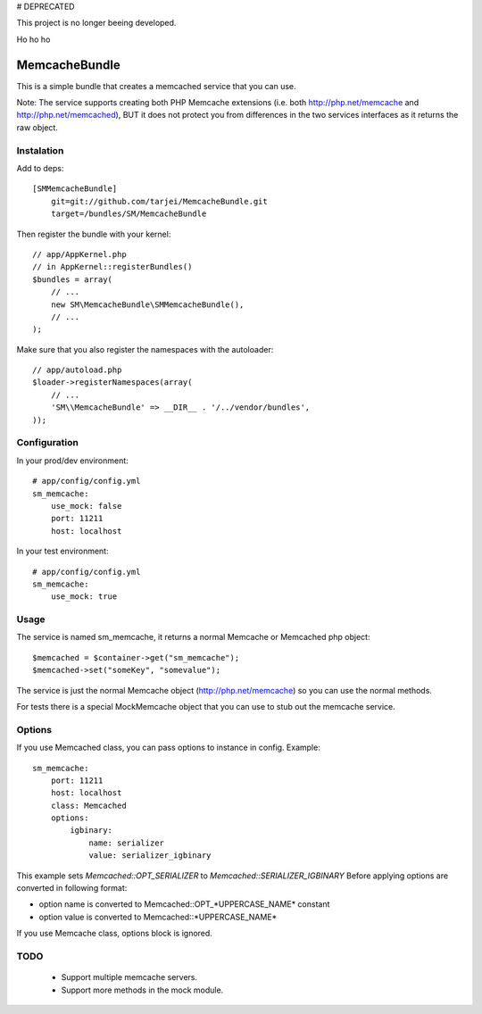 # DEPRECATED

This project is no longer beeing developed. 

Ho ho ho

MemcacheBundle
~~~~~~~~~~~~~~

This is a simple bundle that creates a memcached service that you can use. 

Note: The service supports creating both PHP Memcache extensions (i.e. both http://php.net/memcache and http://php.net/memcached), BUT it does not protect you
from differences in the two services interfaces as it returns the raw object.

Instalation
-----------

Add to deps::

    [SMMemcacheBundle]
        git=git://github.com/tarjei/MemcacheBundle.git
        target=/bundles/SM/MemcacheBundle


Then register the bundle with your kernel::

    
    // app/AppKernel.php
    // in AppKernel::registerBundles()
    $bundles = array(
        // ...
        new SM\MemcacheBundle\SMMemcacheBundle(),
        // ...
    );

Make sure that you also register the namespaces with the autoloader::

    // app/autoload.php
    $loader->registerNamespaces(array(
        // ...
        'SM\\MemcacheBundle' => __DIR__ . '/../vendor/bundles',
    ));

Configuration
-------------

In your prod/dev environment::

    # app/config/config.yml
    sm_memcache:
        use_mock: false
        port: 11211
        host: localhost

In your test environment::

    # app/config/config.yml
    sm_memcache:
        use_mock: true

Usage
-----

The service is named sm_memcache, it returns a normal \Memcache or \Memcached php object::

    $memcached = $container->get("sm_memcache");
    $memcached->set("someKey", "somevalue");


The service is just the normal Memcache object (http://php.net/memcache) so you can use the normal methods.

For tests there is a special MockMemcache object that you can use to stub out the memcache service.

Options
-----
If you use Memcached class, you can pass options to instance in config. Example::

    sm_memcache:
        port: 11211
        host: localhost
        class: Memcached
        options:
            igbinary:
                name: serializer
                value: serializer_igbinary

This example sets `Memcached::OPT_SERIALIZER` to `Memcached::SERIALIZER_IGBINARY`
Before applying options are converted in following format:

* option name is converted to Memcached::OPT_*UPPERCASE_NAME* constant
* option value is converted to Memcached::\*UPPERCASE_NAME\*

If you use Memcache class, options block is ignored.

TODO
----
 * Support multiple memcache servers.
 * Support more methods in the mock module.
